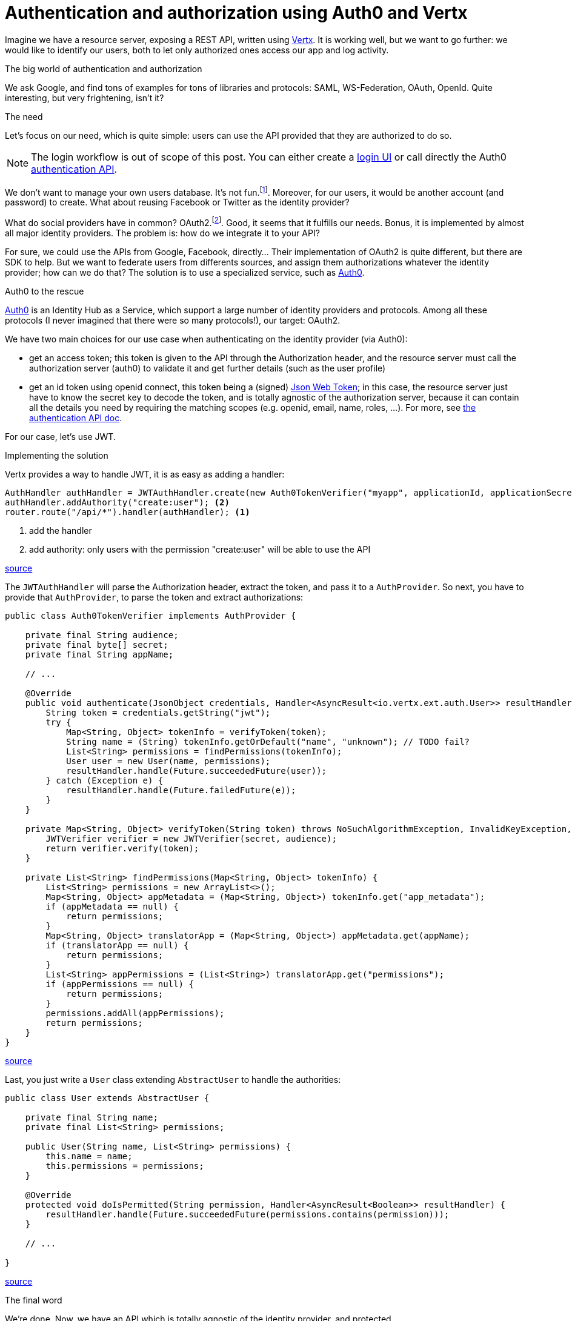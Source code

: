= Authentication and authorization using Auth0 and Vertx
:hp-tags: OAuth, Auth0, Vertx, Security, REST API


Imagine we have a resource server, exposing a REST API, written using http://vertx.io/docs/vertx-web/java/[Vertx]. It is working well, but we want to go further: we would like to identify our users, both to let only authorized ones access our app and log activity.

.The big world of authentication and authorization

We ask Google, and find tons of examples for tons of libraries and protocols: SAML, WS-Federation, OAuth, OpenId. Quite interesting, but very frightening, isn't it?

.The need

Let's focus on our need, which is quite simple: users can use the API provided that they are authorized to do so.

NOTE: The login workflow is out of scope of this post. You can either create a https://auth0.com/docs/quickstart/spa/angularjs/java[login UI] or call directly the Auth0 https://auth0.com/docs/auth-api[authentication API].

We don't want to manage your own users database. It's not fun.footnote:[At least for me.]. Moreover, for our users, it would be another account (and password) to create. What about reusing Facebook or Twitter as the identity provider?

What do social providers have in common? OAuth2.footnote:[Well, they probably have many more in common.]. Good, it seems that it fulfills our needs. Bonus, it is implemented by almost all major identity providers. The problem is: how do we integrate it to your API?

For sure, we could use the APIs from Google, Facebook, directly... Their implementation of OAuth2 is quite different, but there are SDK to help. But we want to federate users from differents sources, and assign them authorizations whatever the identity provider; how can we do that? The solution is to use a specialized service, such as https://auth0.com/[Auth0].

.Auth0 to the rescue

https://auth0.com/[Auth0] is an Identity Hub as a Service, which support a large number of identity providers and protocols.  Among all these protocols (I never imagined that there were so many protocols!), our target: OAuth2. 

We have two main choices for our use case when authenticating on the identity provider (via Auth0): 

* get an access token; this token is given to the API through the Authorization header, and the resource server must call the authorization server (auth0) to validate it and get further details (such as the user profile)
* get an id token using openid connect, this token being a (signed) https://tools.ietf.org/html/rfc7519[Json Web Token]; in this case, the resource server just have to know the secret key to decode the token, and is totally agnostic of the authorization server, because it can contain all the details you need by requiring the matching scopes (e.g. openid, email, name, roles, ...). For more, see https://auth0.com/docs/auth-api[the authentication API doc].

For our case, let's use JWT.


.Implementing the solution

Vertx provides a way to handle JWT, it is as easy as adding a handler:

[source,java]
-------
AuthHandler authHandler = JWTAuthHandler.create(new Auth0TokenVerifier("myapp", applicationId, applicationSecret));
authHandler.addAuthority("create:user"); <2>
router.route("/api/*").handler(authHandler); <1>
-------
<1> add the handler
<2> add authority: only users with the permission "create:user" will be able to use the API

https://gist.githubusercontent.com/cdelmas/dcb45c703a25249147fe/raw/78155e103a0dcaa0714ac1d5e6109482489edba5/Main.java[source]


The `JWTAuthHandler` will parse the Authorization header, extract the token, and pass it to a `AuthProvider`. So next, you have to provide that `AuthProvider`, to parse the token and extract authorizations:

[source,java]
-------
public class Auth0TokenVerifier implements AuthProvider {

    private final String audience;
    private final byte[] secret;
    private final String appName;

    // ...

    @Override
    public void authenticate(JsonObject credentials, Handler<AsyncResult<io.vertx.ext.auth.User>> resultHandler) {
        String token = credentials.getString("jwt");
        try {
            Map<String, Object> tokenInfo = verifyToken(token);
            String name = (String) tokenInfo.getOrDefault("name", "unknown"); // TODO fail?
            List<String> permissions = findPermissions(tokenInfo);
            User user = new User(name, permissions);
            resultHandler.handle(Future.succeededFuture(user));
        } catch (Exception e) {
            resultHandler.handle(Future.failedFuture(e));
        }
    }

    private Map<String, Object> verifyToken(String token) throws NoSuchAlgorithmException, InvalidKeyException, IOException, SignatureException, JWTVerifyException {
        JWTVerifier verifier = new JWTVerifier(secret, audience);
        return verifier.verify(token);
    }

    private List<String> findPermissions(Map<String, Object> tokenInfo) {
        List<String> permissions = new ArrayList<>();
        Map<String, Object> appMetadata = (Map<String, Object>) tokenInfo.get("app_metadata");
        if (appMetadata == null) {
            return permissions;
        }
        Map<String, Object> translatorApp = (Map<String, Object>) appMetadata.get(appName);
        if (translatorApp == null) {
            return permissions;
        }
        List<String> appPermissions = (List<String>) translatorApp.get("permissions");
        if (appPermissions == null) {
            return permissions;
        }
        permissions.addAll(appPermissions);
        return permissions;
    }
}
-------
https://gist.githubusercontent.com/cdelmas/826d38d5eccebdb1ff9e/raw/a36d5f9e42f65bdc50d67d6d56757d8ea9e2e5c9/Auth0TokenVerifier.java[source]

Last, you just write a `User` class extending `AbstractUser` to handle the authorities:

[source,java]
-------
public class User extends AbstractUser {

    private final String name;
    private final List<String> permissions;

    public User(String name, List<String> permissions) {
        this.name = name;
        this.permissions = permissions;
    }

    @Override
    protected void doIsPermitted(String permission, Handler<AsyncResult<Boolean>> resultHandler) {
        resultHandler.handle(Future.succeededFuture(permissions.contains(permission)));
    }

    // ...

}
-------
https://gist.githubusercontent.com/cdelmas/25d0a3d8505dff471844/raw/01db108a429c8c34695000aa594a64d3d06a238d/User.java[source]

.The final word

We're done. Now, we have an API which is totally agnostic of the identity provider, and protected.

At the time of writing, Auth0 has a free plan allowing up to 7000 users and 2 social identity providers.




